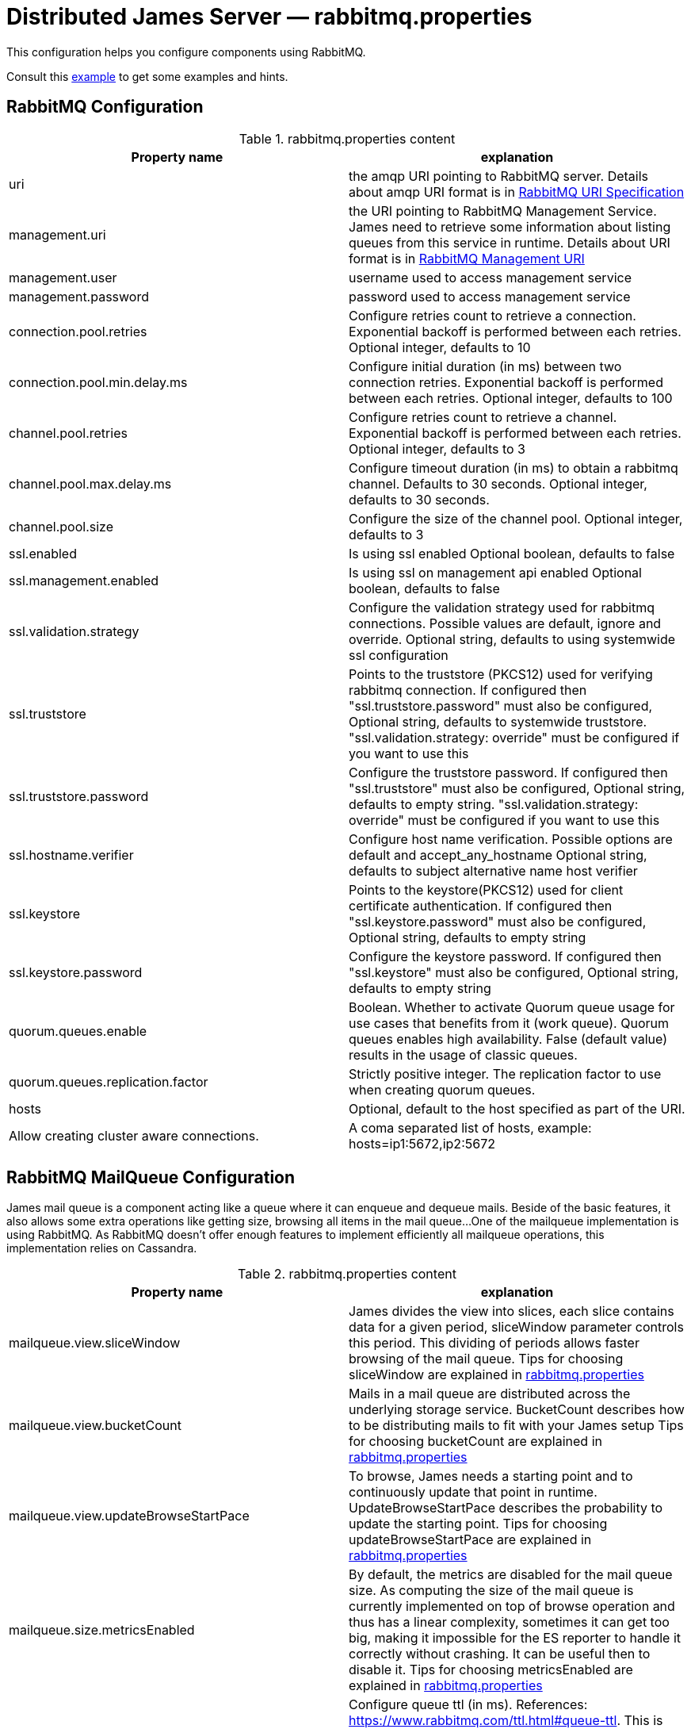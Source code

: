 = Distributed James Server &mdash; rabbitmq.properties
:navtitle: rabbitmq.properties

This configuration helps you configure components using RabbitMQ.

Consult this link:https://github.com/apache/james-project/blob/master/server/apps/distributed-app/sample-configuration/rabbitmq.properties[example]
to get some examples and hints.

== RabbitMQ Configuration

.rabbitmq.properties content
|===
| Property name | explanation

| uri
| the amqp URI pointing to RabbitMQ server. Details about amqp URI format is in https://www.rabbitmq.com/uri-spec.html[RabbitMQ URI Specification]

| management.uri
| the URI pointing to RabbitMQ Management Service. James need to retrieve some information about listing queues
from this service in runtime.
Details about URI format is in https://www.rabbitmq.com/management.html#usage-ui[RabbitMQ Management URI]

| management.user
| username used to access management service

| management.password
| password used to access management service

| connection.pool.retries
| Configure retries count to retrieve a connection. Exponential backoff is performed between each retries.
Optional integer, defaults to 10

| connection.pool.min.delay.ms
| Configure initial duration (in ms) between two connection retries. Exponential backoff is performed between each retries.
Optional integer, defaults to 100

| channel.pool.retries
| Configure retries count to retrieve a channel. Exponential backoff is performed between each retries.
Optional integer, defaults to 3

| channel.pool.max.delay.ms
| Configure timeout duration (in ms) to obtain a rabbitmq channel. Defaults to 30 seconds.
Optional integer, defaults to 30 seconds.

| channel.pool.size
| Configure the size of the channel pool.
Optional integer, defaults to 3

| ssl.enabled
| Is using ssl enabled
Optional boolean, defaults to false

| ssl.management.enabled
| Is using ssl on management api enabled
Optional boolean, defaults to false

| ssl.validation.strategy
| Configure the validation strategy used for rabbitmq connections. Possible values are default, ignore and override.
Optional string, defaults to using systemwide ssl configuration

| ssl.truststore
| Points to the truststore (PKCS12) used for verifying rabbitmq connection. If configured then "ssl.truststore.password" must also be configured,
Optional string, defaults to systemwide truststore. "ssl.validation.strategy: override" must be configured if you want to use this

| ssl.truststore.password
| Configure the truststore password. If configured then "ssl.truststore" must also be configured,
Optional string, defaults to empty string. "ssl.validation.strategy: override" must be configured if you want to use this

| ssl.hostname.verifier
| Configure host name verification. Possible options are default and accept_any_hostname
Optional string, defaults to subject alternative name host verifier

| ssl.keystore
| Points to the keystore(PKCS12) used for client certificate authentication. If configured then "ssl.keystore.password" must also be configured,
Optional string, defaults to empty string

| ssl.keystore.password
| Configure the keystore password. If configured then "ssl.keystore" must also be configured,
Optional string, defaults to empty string

| quorum.queues.enable
| Boolean. Whether to activate Quorum queue usage for use cases that benefits from it (work queue).
Quorum queues enables high availability.
False (default value) results in the usage of classic queues.

| quorum.queues.replication.factor
| Strictly positive integer. The replication factor to use when creating quorum queues.

| hosts
| Optional, default to the host specified as part of the URI.
| Allow creating cluster aware connections.
| A coma separated list of hosts, example: hosts=ip1:5672,ip2:5672
|===

== RabbitMQ MailQueue Configuration

James mail queue is a component acting like a queue where it can enqueue and dequeue mails.
Beside of the basic features, it also allows some extra operations like getting size, browsing all items in the mail queue...
One of the mailqueue implementation is using RabbitMQ.
As RabbitMQ doesn't offer enough features to implement efficiently all mailqueue operations,
this implementation relies on Cassandra.

.rabbitmq.properties content
|===
| Property name | explanation

| mailqueue.view.sliceWindow
| James divides the view into slices, each slice contains data for a given period, sliceWindow parameter controls this period.
This dividing of periods allows faster browsing of the mail queue. Tips for choosing sliceWindow are explained in
https://github.com/apache/james-project/blob/master/server/apps/distributed-app/sample-configuration/rabbitmq.properties[rabbitmq.properties]

| mailqueue.view.bucketCount
| Mails in a mail queue are distributed across the underlying storage service.
BucketCount describes how to be distributing mails to fit with your James setup
Tips for choosing bucketCount are explained in
https://github.com/apache/james-project/blob/master/server/apps/distributed-app/sample-configuration/rabbitmq.properties[rabbitmq.properties]

| mailqueue.view.updateBrowseStartPace
| To browse, James needs a starting point and to continuously update that point in runtime.
UpdateBrowseStartPace describes the probability to update the starting point.
Tips for choosing updateBrowseStartPace are explained in
https://github.com/apache/james-project/blob/master/server/apps/distributed-app/sample-configuration/rabbitmq.properties[rabbitmq.properties]

| mailqueue.size.metricsEnabled
|  By default, the metrics are disabled for the mail queue size.
As computing the size of the mail queue is currently implemented on top of browse operation and thus has a linear complexity,
sometimes it can get too big, making it impossible for the ES reporter to handle it correctly without crashing.
It can be useful then to disable it.
Tips for choosing metricsEnabled are explained in
https://github.com/apache/james-project/blob/master/server/apps/distributed-app/sample-configuration/rabbitmq.properties[rabbitmq.properties]

| notification.queue.ttl
| Configure queue ttl (in ms). References: https://www.rabbitmq.com/ttl.html#queue-ttl.
This is used only on queues used to share notification patterns, are exclusive to a node. If omitted, it will not add the TTL configure when declaring queues.
Optional integer, defaults is 3600000.

|===

== RabbitMQ Tasks Configuration

Tasks are WebAdmin triggered long running jobs. RabbitMQ is used to organise their execution in a work queue,
with an exclusive consumer.

.rabbitmq.properties content
|===
| Property name | explanation

| task.consumption.enabled
| Whether to enable task consumption on this node.
Disable with caution (this only makes sense in a distributed setup where other nodes consume tasks).
Defaults to true.

|===